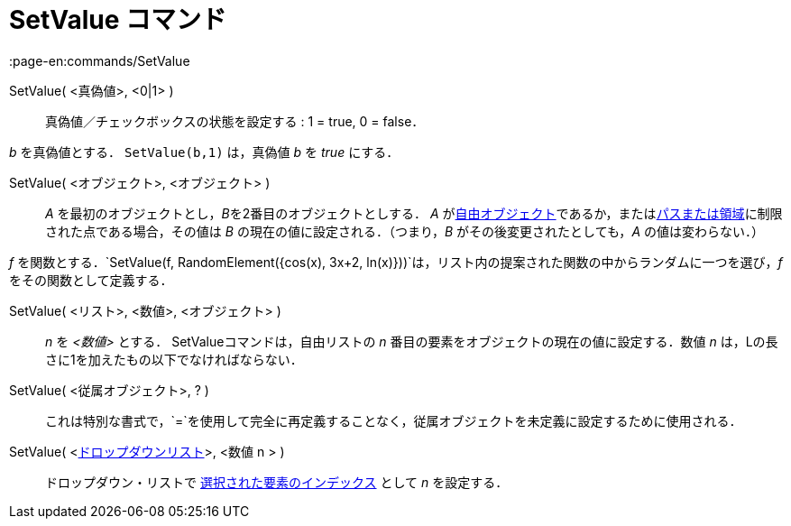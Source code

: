 = SetValue コマンド
:page-en:commands/SetValue
ifdef::env-github[:imagesdir: /ja/modules/ROOT/assets/images]

SetValue( <真偽値>, <0|1> )::
  真偽値／チェックボックスの状態を設定する : 1 = true, 0 = false．

[EXAMPLE]
====

_b_ を真偽値とする． `++ SetValue(b,1)++` は，真偽値 _b_ を _true_ にする．

====

SetValue( <オブジェクト>, <オブジェクト> )::
  _A_ を最初のオブジェクトとし，__B__を2番目のオブジェクトとしする． _A_
  がxref:/自由、従属、補助オブジェクト.adoc[自由オブジェクト]であるか，またはxref:/幾何オブジェクト.adoc[パスまたは領域]に制限された点である場合，その値は
  _B_ の現在の値に設定される．（つまり，_B_ がその後変更されたとしても，_A_ の値は変わらない．）

[EXAMPLE]
====

_f_
を関数とする．`++SetValue(f, RandomElement({cos(x), 3x+2, ln(x)}))++`は，リスト内の提案された関数の中からランダムに一つを選び，_f_
をその関数として定義する．

====

SetValue( <リスト>, <数値>, <オブジェクト> )::
  _n_ を _<数値>_ とする． SetValueコマンドは，自由リストの _n_ 番目の要素をオブジェクトの現在の値に設定する．数値 _n_
  は，Lの長さに1を加えたもの以下でなければならない．

SetValue( <従属オブジェクト>, ? )::
  これは特別な書式で，`++=++`を使用して完全に再定義することなく，従属オブジェクトを未定義に設定するために使用される．

SetValue( <xref:/アクションオブジェクト.adoc[ドロップダウンリスト]>, <数値 n > )::
  ドロップダウン・リストで xref:/commands/SelectedIndex.adoc[選択された要素のインデックス] として _n_ を設定する．
